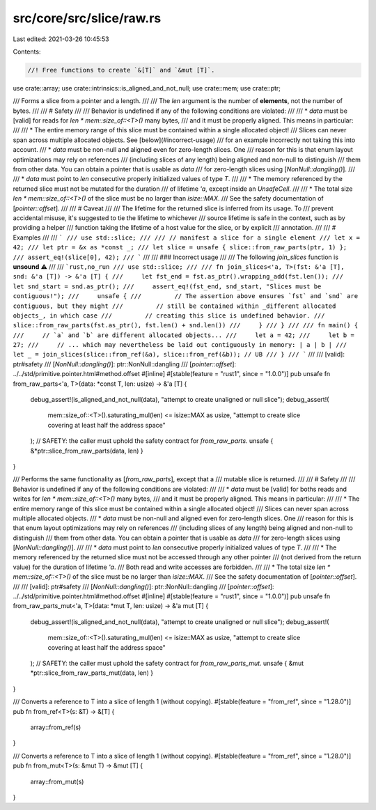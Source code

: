 src/core/src/slice/raw.rs
=========================

Last edited: 2021-03-26 10:45:53

Contents:

.. code-block:: rs

    //! Free functions to create `&[T]` and `&mut [T]`.

use crate::array;
use crate::intrinsics::is_aligned_and_not_null;
use crate::mem;
use crate::ptr;

/// Forms a slice from a pointer and a length.
///
/// The `len` argument is the number of **elements**, not the number of bytes.
///
/// # Safety
///
/// Behavior is undefined if any of the following conditions are violated:
///
/// * `data` must be [valid] for reads for `len * mem::size_of::<T>()` many bytes,
///   and it must be properly aligned. This means in particular:
///
///     * The entire memory range of this slice must be contained within a single allocated object!
///       Slices can never span across multiple allocated objects. See [below](#incorrect-usage)
///       for an example incorrectly not taking this into account.
///     * `data` must be non-null and aligned even for zero-length slices. One
///       reason for this is that enum layout optimizations may rely on references
///       (including slices of any length) being aligned and non-null to distinguish
///       them from other data. You can obtain a pointer that is usable as `data`
///       for zero-length slices using [`NonNull::dangling()`].
///
/// * `data` must point to `len` consecutive properly initialized values of type `T`.
///
/// * The memory referenced by the returned slice must not be mutated for the duration
///   of lifetime `'a`, except inside an `UnsafeCell`.
///
/// * The total size `len * mem::size_of::<T>()` of the slice must be no larger than `isize::MAX`.
///   See the safety documentation of [`pointer::offset`].
///
/// # Caveat
///
/// The lifetime for the returned slice is inferred from its usage. To
/// prevent accidental misuse, it's suggested to tie the lifetime to whichever
/// source lifetime is safe in the context, such as by providing a helper
/// function taking the lifetime of a host value for the slice, or by explicit
/// annotation.
///
/// # Examples
///
/// ```
/// use std::slice;
///
/// // manifest a slice for a single element
/// let x = 42;
/// let ptr = &x as *const _;
/// let slice = unsafe { slice::from_raw_parts(ptr, 1) };
/// assert_eq!(slice[0], 42);
/// ```
///
/// ### Incorrect usage
///
/// The following `join_slices` function is **unsound** ⚠️
///
/// ```rust,no_run
/// use std::slice;
///
/// fn join_slices<'a, T>(fst: &'a [T], snd: &'a [T]) -> &'a [T] {
///     let fst_end = fst.as_ptr().wrapping_add(fst.len());
///     let snd_start = snd.as_ptr();
///     assert_eq!(fst_end, snd_start, "Slices must be contiguous!");
///     unsafe {
///         // The assertion above ensures `fst` and `snd` are contiguous, but they might
///         // still be contained within _different allocated objects_, in which case
///         // creating this slice is undefined behavior.
///         slice::from_raw_parts(fst.as_ptr(), fst.len() + snd.len())
///     }
/// }
///
/// fn main() {
///     // `a` and `b` are different allocated objects...
///     let a = 42;
///     let b = 27;
///     // ... which may nevertheless be laid out contiguously in memory: | a | b |
///     let _ = join_slices(slice::from_ref(&a), slice::from_ref(&b)); // UB
/// }
/// ```
///
/// [valid]: ptr#safety
/// [`NonNull::dangling()`]: ptr::NonNull::dangling
/// [`pointer::offset`]: ../../std/primitive.pointer.html#method.offset
#[inline]
#[stable(feature = "rust1", since = "1.0.0")]
pub unsafe fn from_raw_parts<'a, T>(data: *const T, len: usize) -> &'a [T] {
    debug_assert!(is_aligned_and_not_null(data), "attempt to create unaligned or null slice");
    debug_assert!(
        mem::size_of::<T>().saturating_mul(len) <= isize::MAX as usize,
        "attempt to create slice covering at least half the address space"
    );
    // SAFETY: the caller must uphold the safety contract for `from_raw_parts`.
    unsafe { &*ptr::slice_from_raw_parts(data, len) }
}

/// Performs the same functionality as [`from_raw_parts`], except that a
/// mutable slice is returned.
///
/// # Safety
///
/// Behavior is undefined if any of the following conditions are violated:
///
/// * `data` must be [valid] for boths reads and writes for `len * mem::size_of::<T>()` many bytes,
///   and it must be properly aligned. This means in particular:
///
///     * The entire memory range of this slice must be contained within a single allocated object!
///       Slices can never span across multiple allocated objects.
///     * `data` must be non-null and aligned even for zero-length slices. One
///       reason for this is that enum layout optimizations may rely on references
///       (including slices of any length) being aligned and non-null to distinguish
///       them from other data. You can obtain a pointer that is usable as `data`
///       for zero-length slices using [`NonNull::dangling()`].
///
/// * `data` must point to `len` consecutive properly initialized values of type `T`.
///
/// * The memory referenced by the returned slice must not be accessed through any other pointer
///   (not derived from the return value) for the duration of lifetime `'a`.
///   Both read and write accesses are forbidden.
///
/// * The total size `len * mem::size_of::<T>()` of the slice must be no larger than `isize::MAX`.
///   See the safety documentation of [`pointer::offset`].
///
/// [valid]: ptr#safety
/// [`NonNull::dangling()`]: ptr::NonNull::dangling
/// [`pointer::offset`]: ../../std/primitive.pointer.html#method.offset
#[inline]
#[stable(feature = "rust1", since = "1.0.0")]
pub unsafe fn from_raw_parts_mut<'a, T>(data: *mut T, len: usize) -> &'a mut [T] {
    debug_assert!(is_aligned_and_not_null(data), "attempt to create unaligned or null slice");
    debug_assert!(
        mem::size_of::<T>().saturating_mul(len) <= isize::MAX as usize,
        "attempt to create slice covering at least half the address space"
    );
    // SAFETY: the caller must uphold the safety contract for `from_raw_parts_mut`.
    unsafe { &mut *ptr::slice_from_raw_parts_mut(data, len) }
}

/// Converts a reference to T into a slice of length 1 (without copying).
#[stable(feature = "from_ref", since = "1.28.0")]
pub fn from_ref<T>(s: &T) -> &[T] {
    array::from_ref(s)
}

/// Converts a reference to T into a slice of length 1 (without copying).
#[stable(feature = "from_ref", since = "1.28.0")]
pub fn from_mut<T>(s: &mut T) -> &mut [T] {
    array::from_mut(s)
}


